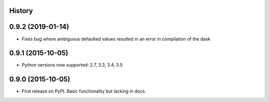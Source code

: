 .. :changelog:

History
-------

0.9.2 (2019-01-14)
---------------------

* Fixes bug where ambiguous defaulted values resulted in an error in compilation of the dask

0.9.1 (2015-10-05)
---------------------

* Python versions now supported: 2.7, 3.3, 3.4, 3.5

0.9.0 (2015-10-05)
---------------------

* First release on PyPI. Basic functionality but lacking in docs.
